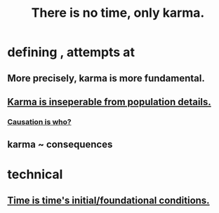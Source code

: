 :PROPERTIES:
:ID:       cf3d9e97-2c7a-4c2c-a6d3-33ea4dab2654
:ROAM_ALIASES: karma
:END:
#+title: There is no time, only karma.
* defining , attempts at
** More precisely, karma is more fundamental.
** [[id:865222da-06c9-4714-8b22-72ffd3187993][Karma is inseperable from population details.]]
*** [[id:5f647d47-1610-4e3c-8b2a-9b3b251eb351][Causation is who?]]
** karma ~ consequences
* technical
** [[id:e54b0669-aa26-45cf-a5fa-6bb41f871790][Time is time's initial/foundational conditions.]]
